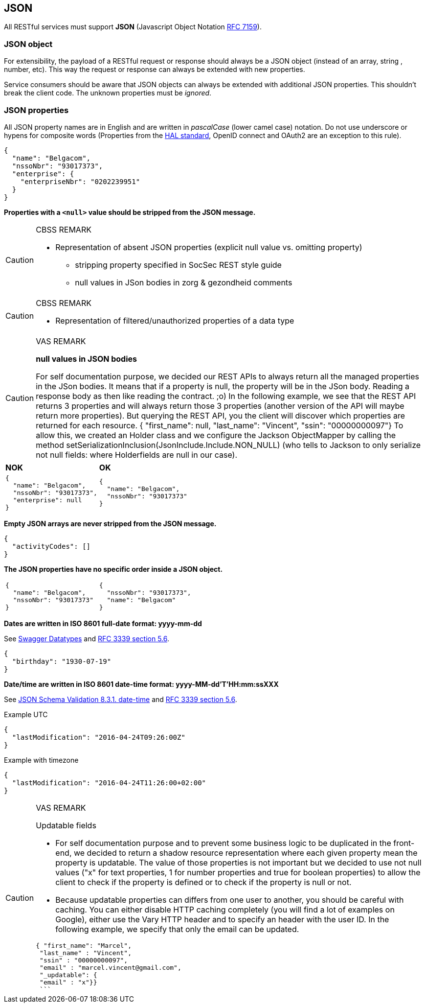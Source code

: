 == JSON

All RESTful services must support *JSON* (Javascript Object Notation https://tools.ietf.org/html/rfc7159[RFC 7159^]).


=== JSON object

For extensibility, the payload of a RESTful request or response should always be a JSON object (instead of an array, string , number, etc). This way the request or response can always be extended with new properties.

Service consumers should be aware that JSON objects can always be extended with additional JSON properties. This shouldn't break the client code. The unknown properties must be _ignored_.

=== JSON properties

All JSON property names are in English and are written in _pascalCase_ (lower camel case) notation. Do not use underscore or hypens for composite words (Properties from the <<hal-links,HAL standard>>, OpenID connect and OAuth2 are an exception to this rule).

[subs="normal"]
```json
{
  "name": "Belgacom",
  "nssoNbr": "93017373",
  "enterprise": {
    "enterpriseNbr": "0202239951"
  }
}
```

**Properties with a `<null>` value should be stripped from the JSON message.**

[CAUTION]
.CBSS REMARK
====
-	Representation of absent JSON properties (explicit null value vs. omitting property)
*	stripping property specified in SocSec REST style guide
*	null values in JSon bodies in zorg & gezondheid comments
====

[CAUTION]
.CBSS REMARK
====
-	Representation of filtered/unauthorized properties of a data type
====

[CAUTION]
.VAS REMARK
====
**null values in JSON bodies**

For self documentation purpose, we decided our REST APIs to always return all the managed properties in the JSon bodies. It means that if a property is null, the property will be in the JSon body. Reading a response body as then like reading the contract. ;o)
In the following example, we see that the REST API returns 3 properties and will always return those 3 properties (another version of the API will maybe return more properties). But querying the REST API, you the client will discover which properties are returned for each resource.
{ "first_name": null,
 "last_name": "Vincent",
 "ssin": "00000000097"}
To allow this, we created an Holder class and we configure the Jackson ObjectMapper by calling the method setSerializationInclusion(JsonInclude.Include.NON_NULL) (who tells to Jackson to only serialize not null fields: where Holderfields are null in our case).
====

|===
|*NOK*|*OK*
a|[subs="normal"]
```json
{
  "name": "Belgacom",
  "nssoNbr": "93017373",
  "enterprise": null
}
```

a|[subs="normal"]
```json
{
  "name": "Belgacom",
  "nssoNbr": "93017373"
}
```
|===

**Empty JSON arrays are never stripped from the JSON message.**

```json
{
  "activityCodes": []
}
``` 

**The JSON properties have no specific order inside a JSON object.** 

[cols="1,1"]
|===
a|[subs="normal"]
```json
{
  "name": "Belgacom",
  "nssoNbr": "93017373"
}
```


a|[subs="normal"]
```json
{
  "nssoNbr": "93017373",
  "name": "Belgacom"
}
```
|===

**Dates are written in ISO 8601 full-date format: yyyy-mm-dd**

See http://swagger.io/specification/#data-types-12[Swagger Datatypes^] and https://tools.ietf.org/html/rfc3339#section-5.6[RFC 3339 section 5.6^]. 

```json
{
  "birthday": "1930-07-19"
}
``` 

**Date/time are written in ISO 8601 date-time format: yyyy-MM-dd'T'HH:mm:ssXXX**

See http://json-schema.org/latest/json-schema-validation.html#rfc.section.8.3.1[JSON Schema Validation 8.3.1. date-time^] and https://tools.ietf.org/html/rfc3339#section-5.6[RFC 3339 section 5.6^]. 

.Example UTC
```json
{
  "lastModification": "2016-04-24T09:26:00Z"
}
``` 

.Example with timezone
```json
{
  "lastModification": "2016-04-24T11:26:00+02:00"
}
```


[CAUTION]
.VAS REMARK
====
Updatable fields

* For self documentation purpose and to prevent some business logic to be duplicated in the front-end, we decided to return a shadow resource representation where each given property mean the property is updatable. The value of those properties is not important but we decided to use not null values ("x" for text properties, 1 for number properties and true for boolean properties) to allow the client to check if the property is defined or to check if the property is null or not.

* Because updatable properties can differs from one user to another, you should be careful with caching. You can either disable HTTP caching completely (you will find a lot of examples on Google), either use the Vary HTTP header and to specify an header with the user ID.
In the following example, we specify that only the email can be updated.

```json
{ "first_name": "Marcel",
 "last_name" : "Vincent",
 "ssin" : "00000000097",
 "email" : "marcel.vincent@gmail.com",
 "_updatable": {
 "email" : "x"}}
 ```
====
 


